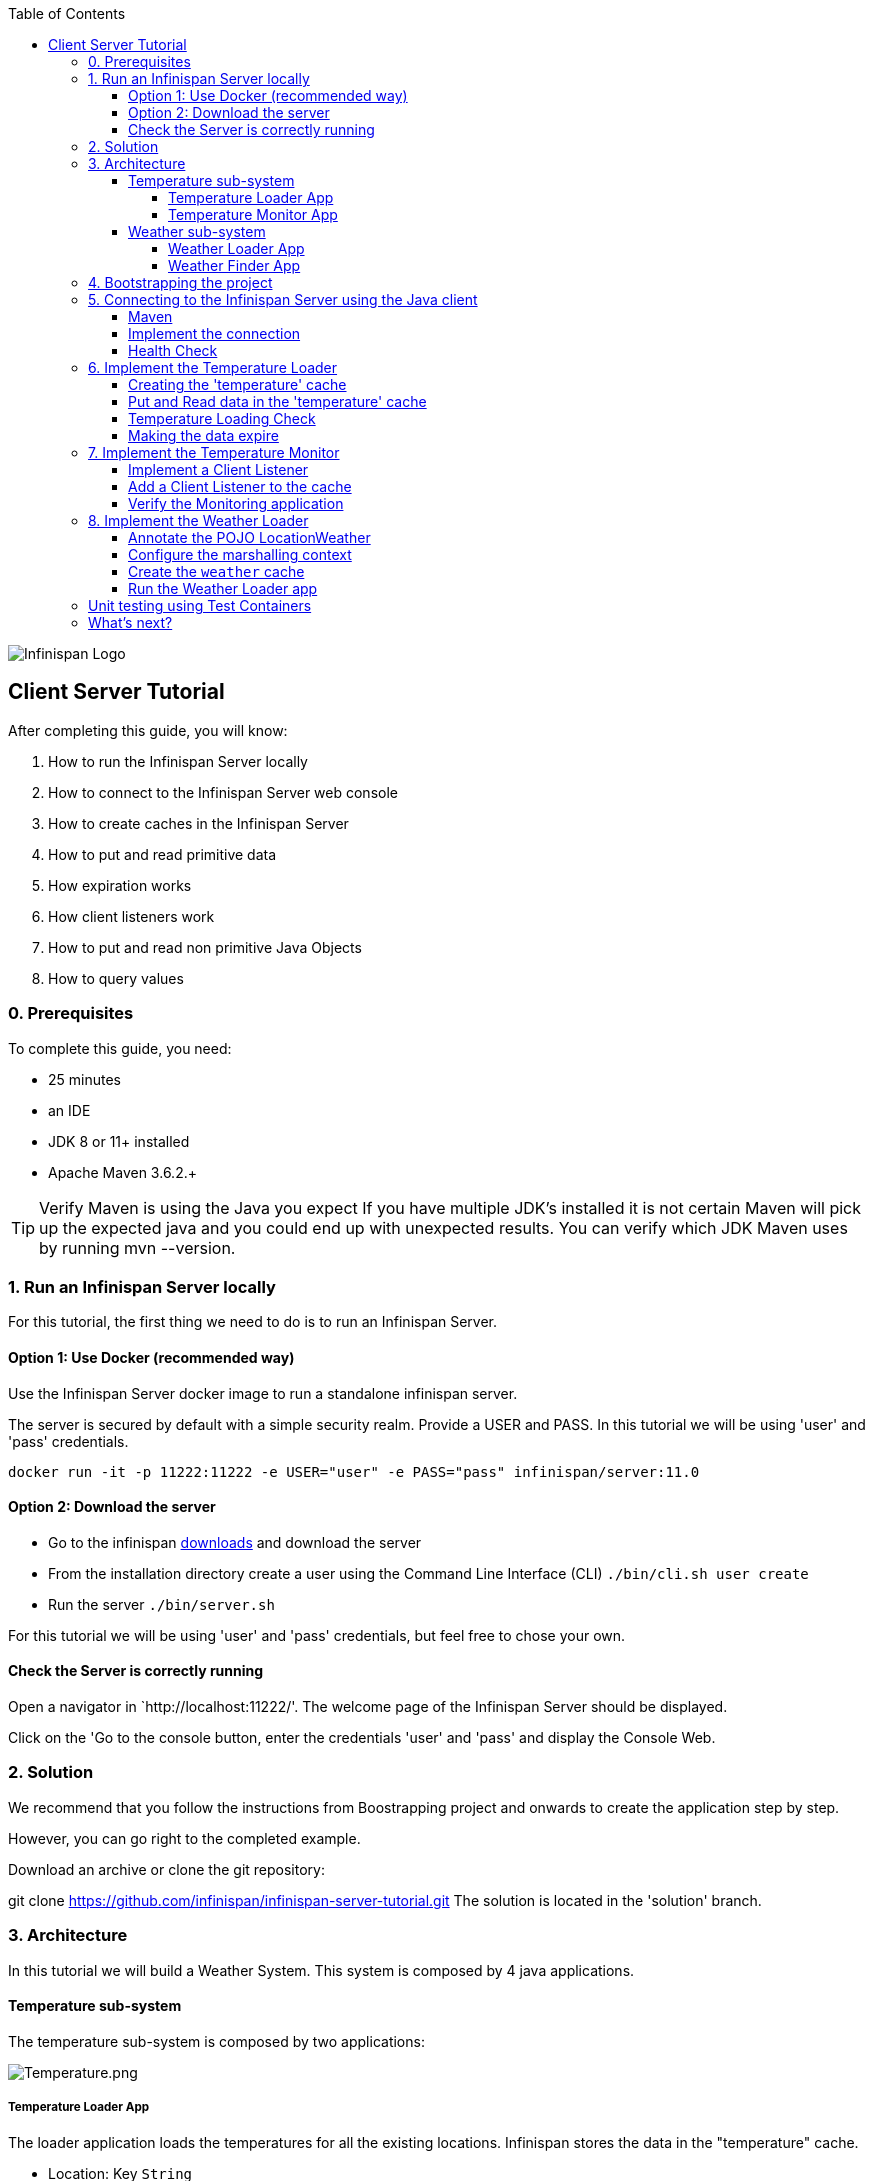 :toc: left
:toclevels: 4
:source-highlighter: highlightjs
:icons: font
:imagesdir: ./images

image::infinispan_logo.svg[Infinispan Logo]

== Client Server Tutorial
After completing this guide, you will know:

. How to run the Infinispan Server locally
. How to connect to the Infinispan Server web console
. How to create caches in the Infinispan Server
. How to put and read primitive data
. How expiration works
. How client listeners work
. How to put and read non primitive Java Objects
. How to query values

=== 0. Prerequisites

To complete this guide, you need:

- 25 minutes
- an IDE
- JDK 8 or 11+ installed
- Apache Maven 3.6.2.+

TIP: Verify Maven is using the Java you expect
If you have multiple JDK’s installed it is not certain Maven will pick up the expected
java and you could end up with unexpected results. You can verify which JDK Maven uses by
running mvn --version.

=== 1. Run an Infinispan Server locally

For this tutorial, the first thing we need to do is to run an Infinispan Server.

==== Option 1: Use Docker (recommended way)

Use the Infinispan Server docker image to run a standalone infinispan server.

The server is secured by default with a simple security realm.
Provide a USER and PASS. In this tutorial we will be using 'user' and 'pass' credentials.

`docker run -it -p 11222:11222 -e USER="user" -e PASS="pass" infinispan/server:11.0`

==== Option 2: Download the server

- Go to the infinispan https://infinispan.org/download/#stable[downloads] and download the server

- From the installation directory create a user using the Command Line Interface (CLI)
`./bin/cli.sh user create`

- Run the server
`./bin/server.sh`

For this tutorial we will be using 'user' and 'pass' credentials, but feel free to chose your own.

==== Check the Server is correctly running

Open a navigator in `http://localhost:11222/'. The welcome page of the Infinispan Server
should be displayed.

Click on the 'Go to the console button, enter the credentials 'user' and 'pass' and
display the Console Web.

=== 2. Solution

We recommend that you follow the instructions from Boostrapping project and onwards to create the application step by step.

However, you can go right to the completed example.

Download an archive or clone the git repository:

git clone https://github.com/infinispan/infinispan-server-tutorial.git
The solution is located in the 'solution' branch.

=== 3. Architecture

In this tutorial we will build a Weather System.
This system is composed by 4 java applications.

==== Temperature sub-system

The temperature sub-system is composed by two applications:

image::Temperature.png[Temperature.png]

===== Temperature Loader App

The loader application loads the temperatures for all the existing locations.
Infinispan stores the data in the "temperature" cache.

- Location: Key `String`
- Temperature: Value `Float`

This process runs every 5 seconds.

===== Temperature Monitor App

The monitor application monitors the temperature of a specific location. Infinispan sends a
notification, and the application displays a message with the new temperature.

==== Weather sub-system

The weather sub-system is composed by two applications:

image::Weather.png[Weather.png]

===== Weather Loader App

The loader application loads the Weather information for all the existing locations.
Infinispan stores the data in the "weather" cache.

- Location: Key `String`
- Weather: Value `LocationWeather` (temperature, condition, city, country)

This process runs every 5 seconds.

===== Weather Finder App

The weather finder application uses Infinispan Search capabilities to perform full text search and
continuous queries.

=== 4. Bootstrapping the project

`git clone https://github.com/infinispan/infinispan-server-tutorial.git`

In the master branch you will have the minimum code and all the place holders to complete this tutorial.

=== 5. Connecting to the Infinispan Server using the Java client

Let's implement the connection to the running Infinispan Server.

==== Maven

To connect to the Infinispan Server using the Java Client, add the hotrod client dependency to the
`pom.xml` file.

.pom.xml
[source,xml]
----
<dependency>
    <groupId>org.infinispan</groupId>
    <artifactId>infinispan-client-hotrod</artifactId>
</dependency>
----

==== Implement the connection

Change the method `connect` in the `DataSourceConnector` class.

.DataSourceConnector.java
[source,java]
----
ConfigurationBuilder builder = new ConfigurationBuilder();

// Necessary for docker 4 mac
builder.clientIntelligence(ClientIntelligence.BASIC);

// Define a server
builder.addServer()
       .host("127.0.0.1")
       .port(ConfigurationProperties.DEFAULT_HOTROD_PORT);

// Add the credentials you used to run the server
builder.security().authentication().username("admin").password("pass");
----


==== Health Check

Run the main class `org.infinispan.tutorial.client.HealthChecker`.
If the connection is correct, you will see:

.HealthChecker
[source,bash]
----

---- Connect to Infinispan ----
INFO: ISPN004021: Infinispan version: Infinispan ...
---- Connection count: 1 ----
---- Shutdown the client ----

----

=== 6. Implement the Temperature Loader

Implementing the Temperature Loader, you will learn:
- How to create a cache using the administration interface
- How to read data from the cache
- How to write data to the cache
- How to expire cache in the cache

==== Creating the 'temperature' cache

Change the method `getTemperatureCache` and get or create a cache using the administrator API.

.db.DataSourceConnector.java
[source,java]
----
public RemoteCache<String, Float> getTemperatureCache() {
   return remoteCacheManager.administration()
              .withFlags(CacheContainerAdmin.AdminFlag.VOLATILE)
              .getOrCreateCache("temperature", DefaultTemplate.DIST_SYNC);
}

----

==== Put and Read data in the 'temperature' cache

Implement the `getForLocation` method in the `TemperatureLoader` service.
If the location is not present in the cache, we fetch the value.

The private method `fetchTemperature` emulates an external service call that gets 200ms to get
the temperature for an specific location.

.org.infinispan.tutorial.services.TemperatureLoader.java
[source,java]
----
   @Override
   public Float getForLocation(String location) {
      Float temperature = cache.get(location);
      if (temperature == null) {
         temperature = fetchTemperature(location);
         cache.put(location, temperature);
      }
      return temperature;
   }

----

==== Temperature Loading Check

Run the `TemperatureLoaderApp` application. The first time the loading gets around 2s, the subsequents
calls will grab the temperature from the cache making the loading method performance increase significantly.

.org.infinispan.tutorial.services.TemperatureLoader.java
[source,java]
----

---- Connect to Infinispan ----
Jul 12, 2020 2:01:03 PM org.infinispan.client.hotrod.RemoteCacheManager actualStart
INFO: ISPN004021: Infinispan version: Infinispan 'Corona Extra' 11.0.1.Final
---- Get or create the 'temperature' cache ----
---- Press any key to quit ----
---- Loading information ----
Rome, Italy - 22.000622
Como, Italy - 21.044369
...

---- Loaded in 1762ms ----
---- Loading information ----
Rome, Italy - 22.000622
Como, Italy - 21.044369
...
---- Loaded in 44ms ----
q
---- Shutdown the client ----
----

==== Making the data expire

At this point, if the temperatures change, the data will stay forever unchanged. To force deletion, we will use
expiration.

Change the `put` method and make the temperature data expire every 20s.

.org.infinispan.tutorial.services.TemperatureLoader.java
[source,java]
----
   cache.put(location, temperature, 20, TimeUnit.SECONDS);
----

Running the application again, you will notice that after 20 minutes, the temperature loading gets `slow`
again.

=== 7. Implement the Temperature Monitor

Implementing the Temperature Monitor, you will learn how to use
https://infinispan.org/docs/stable/titles/hotrod_java/hotrod_java.html#creating_event_listeners[Infinispan Client Listeners].

The temperature monitor application will display the notifications of the temperature changes in a
given location.

==== Implement a Client Listener

Use the `@ClientListener` to make the `TemperatureChangesListener` an infinispan listener.
Use the `@ClientCacheEntryCreated` to get a notification every time a new cache entry is created.

At the time of this writing, client listeners do not bring the value of the key in the receiving event.
Use the async API to get the value and display the temperature corresponding to the key.

.org.infinispan.tutorial.services.TemperatureMonitor
[source,java]
----
   @ClientListener
   public class TemperatureChangesListener {
      private String location;

      TemperatureChangesListener(String location) {
         this.location = location;
      }

      @ClientCacheEntryCreated
      public void created(ClientCacheEntryCreatedEvent event) {
         if(event.getKey().equals(location)) {
            cache.getAsync(location)
                  .whenComplete((temperature, ex) ->
                  System.out.printf(">> Location %s Temperature %s", location, temperature));
         }
      }
   }
----

TIP: The example above filters the events in the listener for the example. These events can be also filtered
server side. For this, an event can be created and deployed in the server. This functionality is out of the scope
of this tutorial.

==== Add a Client Listener to the cache

.org.infinispan.tutorial.services.TemperatureMonitor
[source,java]
----
    public void monitorLocation(String location) {
        System.out.println("---- Start monitoring temperature changes for " + location + " ----\n");
        TemperatureChangesListener temperatureChangesListener = new TemperatureChangesListener(location);
        cache.addClientListener(temperatureChangesListener);
    }
----

CAUTION Ensure that the client listeners are removed from the cache if you don't need them anymore.

==== Verify the Monitoring application

`TemperatureLoaderApp` should be running, loading temperatures periodically and temperatures getting expired every 20s.

Run the `TemperatureMonitorApp`.
You should see a message for the current temperature of the chosen location.
You should get notifications of new temperatures every 20s.

.org.infinispan.tutorial.client.temperature.TemperatureMonitorApp
[source,bash]
----

---- Connect to Infinispan ----
Jul 12, 2020 3:48:22 PM org.infinispan.client.hotrod.RemoteCacheManager actualStart
INFO: ISPN004021: Infinispan version: Infinispan 'Corona Extra' 11.0.1.Final
---- Get or create the 'temperature' cache ----
Temperature 14.185611 for Bilbao, Spain
---- Start monitoring temperature changes for Bilbao, Spain ----
---- Press any key to quit ----
>> Location Bilbao, Spain Temperature 7.374308
>> Location Bilbao, Spain Temperature 24.784744
----

TIP: Change the expiration values to get more notifications. Use `@ClientCacheEntryExpired` to get notifications
when data is expired.

=== 8. Implement the Weather Loader

The Weather loader application puts complex Key-Value entries in the `weather` cache. These objects need to
be serialized to travel the network and land in the remote Infinispan Server.

==== Annotate the POJO LocationWeather

The default data serializer used by Infinispan is https://github.com/infinispan/protostream[Protostream].

.org.infinispan.tutorial.data.LocationWeather
[source,java]
----
    public class LocationWeather {

       @ProtoField(number = 1, defaultValue = "0.0")
       float temperature;

       @ProtoField(number = 2)
       String condition;

       @ProtoField(number = 3)
       String city;

       @ProtoField(number = 4)
       String country;
...

----

==== Configure the marshalling context

Infinispan needs to know wich protobuf schema use to marshall the previously annotated class.
You can provide a protobuf descriptor file or the descriptor file be created based on the annotations
you previously used in the POJO.

In the `LocationWeatherMarshallingContext`, we will add the schema to the Protobuf cache in infinispan.
You need to build a schema using the builder API, pass the annotation POJO and add the schema to the cache.

.org.infinispan.tutorial.db.LocationWeatherMarshallingContext
[source,java]
----
    // Get the serialization context of the client
    SerializationContext ctx = MarshallerUtil.getSerializationContext(cacheManager);

    // Use ProtoSchemaBuilder to define a Protobuf schema on the client
    ProtoSchemaBuilder protoSchemaBuilder = new ProtoSchemaBuilder();
    String fileName = "weather.proto";
    String protoFile = null;
    try {
        protoFile = protoSchemaBuilder
                .fileName(fileName)
                .addClass(LocationWeather.class)
                .packageName("org.infinispan.tutorial.data")
                .build(ctx);
    } catch (IOException e) {
        throw new RuntimeException(e);
    }

    // Retrieve metadata cache
    RemoteCache<String, String> metadataCache =
            cacheManager.getCache(PROTOBUF_METADATA_CACHE_NAME);

    // Define the new schema on the server too
    metadataCache.put(fileName, protoFile);
----

==== Create the `weather` cache

Unlike the cache containing primitive data, to store `LocationWeather` objects we need to initialize
the marshalling context.In this application. Do this `before` creating the `weather` cache in
the `getWeatherCache` method.

.org.infinispan.tutorial.db.DataSourceConnector
[source,java]
----
    public RemoteCache<String, LocationWeather> getWeatherCache() {
        Objects.requireNonNull(remoteCacheManager);

        // Initialize the Marshalling context
        LocationWeatherMarshallingContext.initSerializationContext(remoteCacheManager);

        System.out.println("Get or Create a queryable weather cache");

        ...
    }
----

==== Run the Weather Loader app

The code loading the data into the cache is available in the
`org.infinispan.tutorial.services.weather.FullWeatherLoader`.
The code is very similar to the code you already implemented in the `TemperatureLoader` so you won't
code anything else at this point.

Run the `WeatherLoaderApp` application. If everything works, the data should be loading and you should
get the resulting logs.

.org.infinispan.tutorial.client.weather.WeatherLoaderApp
[source,bash]
----

---- Connect to Infinispan ----
Jul 12, 2020 4:11:42 PM org.infinispan.client.hotrod.RemoteCacheManager actualStart
INFO: ISPN004021: Infinispan version: Infinispan 'Corona Extra' 11.0.1.Final
LocationWeatherMarshallingContext - initialize the serialization context for LocationWeather class
---- Get or create the 'weather' cache ----
---- Press any key to quit ----

---- Loading information ----
Rome, Italy - LocationWeather{temperature=17.252243, condition='SUNNY', city='Rome', country='Italy'}
Como, Italy - LocationWeather{temperature=24.495003, condition='WINDLESS', city='Como', country='Italy'}
Basel, Switzerland - LocationWeather{temperature=19.795946, condition='WINDLESS', city='Basel', country='Switzerland'}
Bern, Switzerland - LocationWeather{temperature=20.455978, condition='WINDLESS', city='Bern', country='Switzerland'}
London, UK - LocationWeather{temperature=8.399549, condition='FOGGY', city='London', country='UK'}
Newcastle, UK - LocationWeather{temperature=7.2848473, condition='WINDY', city='Newcastle', country='UK'}
Madrid, Spain - LocationWeather{temperature=11.511543, condition='SUNNY', city='Madrid', country='Spain'}
Bilbao, Spain - LocationWeather{temperature=10.426537, condition='PARTIALLY_COVERED', city='Bilbao', country='Spain'}
Bucarest, Romania - LocationWeather{temperature=18.765896, condition='DRY', city='Bucarest', country='Romania'}
Cluj-Napoca, Romania - LocationWeather{temperature=9.634157, condition='DRY', city='Cluj-Napoca', country='Romania'}
Ottawa, Canada - LocationWeather{temperature=11.64571, condition='WINDLESS', city='Ottawa', country='Canada'}
Toronto, Canada - LocationWeather{temperature=13.520051, condition='FOGGY', city='Toronto', country='Canada'}
Lisbon, Portugal - LocationWeather{temperature=11.366248, condition='DRY', city='Lisbon', country='Portugal'}
Porto, Portugal - LocationWeather{temperature=8.092586, condition='FOGGY', city='Porto', country='Portugal'}
Raleigh, USA - LocationWeather{temperature=18.143414, condition='WET', city='Raleigh', country='USA'}
Washington, USA - LocationWeather{temperature=21.916203, condition='WINDLESS', city='Washington', country='USA'}
---- Loaded in 3386ms ----

---- Loading information ----
Rome, Italy - LocationWeather{temperature=17.252243, condition='CLOUDY', city='Rome', country='Italy'}
Como, Italy - LocationWeather{temperature=24.495003, condition='PARTIALLY_COVERED', city='Como', country='Italy'}
...
---- Loaded in 70ms ----

----

=== Unit testing using Test Containers

TBD

=== What's next?

This guide covered ...


